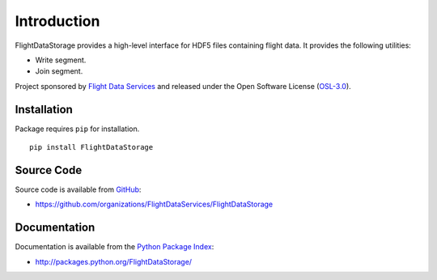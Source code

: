 Introduction
============

FlightDataStorage provides a high-level interface for HDF5 files containing 
flight data. It provides the following utilities:

* Write segment.
* Join segment.

Project sponsored by `Flight Data Services`_ and released under the Open 
Software License (`OSL-3.0`_).

Installation
------------

Package requires ``pip`` for installation.
::

    pip install FlightDataStorage

Source Code
-----------

Source code is available from `GitHub`_:

* https://github.com/organizations/FlightDataServices/FlightDataStorage

Documentation
-------------

Documentation is available from the `Python Package Index`_:

* http://packages.python.org/FlightDataStorage/

.. _Flight Data Services: http://www.flightdataservices.com/
.. _OSL-3.0: http://www.opensource.org/licenses/osl-3.0.php
.. _GitHub: https://github.com/
.. _Python Package Index: http://pypi.python.org/

